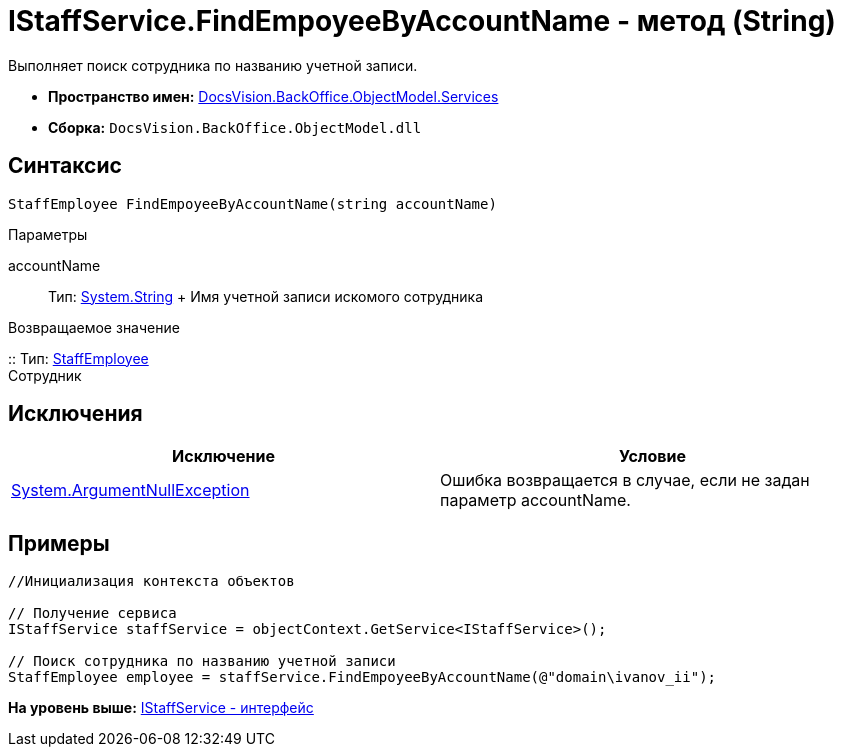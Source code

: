 = IStaffService.FindEmpoyeeByAccountName - метод (String)

Выполняет поиск сотрудника по названию учетной записи.

* [.keyword]*Пространство имен:* xref:Services_NS.adoc[DocsVision.BackOffice.ObjectModel.Services]
* [.keyword]*Сборка:* [.ph .filepath]`DocsVision.BackOffice.ObjectModel.dll`

== Синтаксис

[source,pre,codeblock,language-csharp]
----
StaffEmployee FindEmpoyeeByAccountName(string accountName)
----

Параметры

accountName::
  Тип: http://msdn.microsoft.com/ru-ru/library/system.string.aspx[System.String]
  +
  Имя учетной записи искомого сотрудника

Возвращаемое значение

::
  Тип: xref:../StaffEmployee_CL.adoc[StaffEmployee]
  +
  Сотрудник

== Исключения

[cols=",",options="header",]
|===
|Исключение |Условие
|http://msdn.microsoft.com/ru-ru/library/system.argumentnullexception.aspx[System.ArgumentNullException] |Ошибка возвращается в случае, если не задан параметр accountName.
|===

== Примеры

[source,pre,codeblock,language-csharp]
----
//Инициализация контекста объектов

// Получение сервиса
IStaffService staffService = objectContext.GetService<IStaffService>();

// Поиск сотрудника по названию учетной записи
StaffEmployee employee = staffService.FindEmpoyeeByAccountName(@"domain\ivanov_ii");
----

*На уровень выше:* xref:../../../../../api/DocsVision/BackOffice/ObjectModel/Services/IStaffService_IN.adoc[IStaffService - интерфейс]
